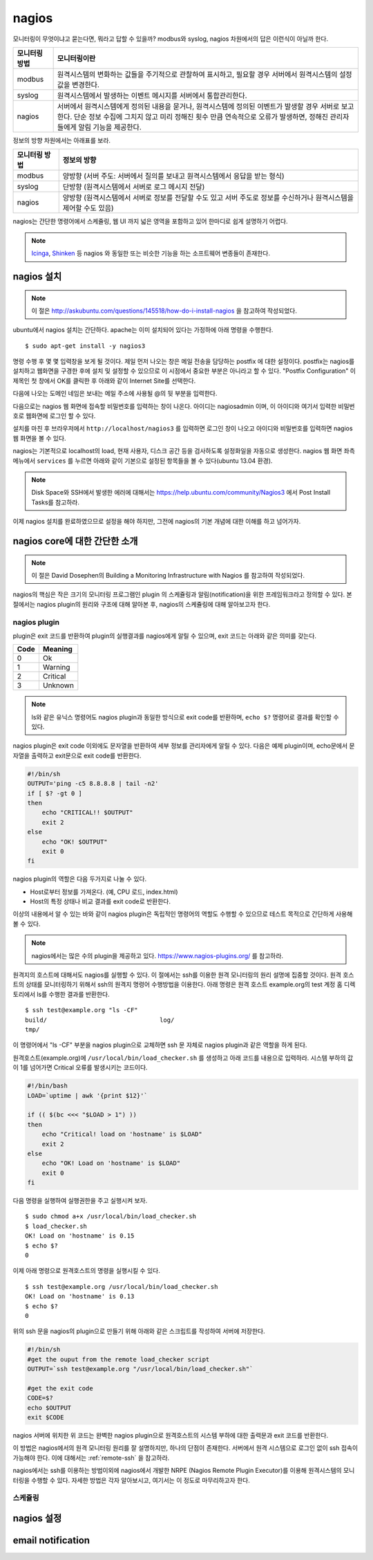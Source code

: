 nagios
------

모니터링이 무엇이냐고 묻는다면, 뭐라고 답할 수 있을까?
modbus와 syslog, nagios 차원에서의 답은 이런식이 아닐까 한다.

=============       ===================================================================================================================
모니터링 방법       모니터링이란
=============       ===================================================================================================================
modbus              원격시스템의 변화하는 값들을 주기적으로 관찰하여 표시하고, 필요할 경우 서버에서 원격시스템의 설정값을 변경한다.
syslog              원격시스템에서 발생하는 이벤트 메시지를 서버에서 통합관리한다.
nagios              서버에서 원격시스템에게 정의된 내용을 묻거나, 원격시스템에 정의된 이벤트가 발생할 경우 서버로 보고한다. 단순 정보 수집에 그치지 않고 미리 정해진 횟수 만큼 연속적으로 오류가 발생하면, 정해진 관리자들에게 알림 기능을 제공한다.
=============       ===================================================================================================================


..
    새로운 정보를 추가하거나 필요없는 정보를 빼고자 할 때, 
    유연성(flexibility) 차원에서는 아래와 같은 비교가 가능하다.

    =============       =========================
    모니터링 방법       유연성
    =============       =========================
    modbus              O (모니터링 대상을 추가하고 뺄 수 있지만, 변화된 레지스터의 내용을 별도로 유지해야 함. 즉, 모니터링 값의 의미를 설명하는 문서를 요구함) 
    syslog              OO (원하는 로그를 추가하고 필요없는 로그를 빼는 과정이 매우 용이함. 로그 자체에 모니터링 내용이 설명됨)
    nagios              X (모니터링 항목의 추가 및 삭제가 비교적 복잡함)
    =============       =========================

정보의 방향 차원에서는 아래표를 보라.

=============       =========================
모니터링 방법       정보의 방향
=============       =========================
modbus              양방향 (서버 주도: 서버에서 질의를 보내고 원격시스템에서 응답을 받는 형식)
syslog              단방향 (원격시스템에서 서버로 로그 메시지 전달)
nagios              양방향 (원격시스템에서 서버로 정보를 전달할 수도 있고 서버 주도로 정보를 수신하거나 원격시스템을 제어할 수도 있음)
=============       =========================


nagios는 간단한 명령어에서 스케쥴링, 웹 UI 까지 넓은 영역을 포함하고 있어
한마디로 쉽게 설명하기 어렵다.

.. note:: `Icinga <https://www.icinga.org/>`_, `Shinken <www.shinken-monitoring.org/>`_ 등 nagios 와 동일한 또는 비슷한 기능을 하는 소프트웨어 변종들이 존재한다.

nagios 설치
^^^^^^^^^^^

.. note:: 이 절은 http://askubuntu.com/questions/145518/how-do-i-install-nagios 을 참고하여 작성되었다.

ubuntu에서 nagios 설치는 간단하다.
apache는 이미 설치되어 있다는 가정하에 아래 명령을 수행한다.

::

  $ sudo apt-get install -y nagios3

명령 수행 후 몇 몇 입력창을 보게 될 것이다.  
제일 먼저 나오는 창은 메일 전송을 담당하는 postfix 에 대한 설정이다.
postfix는 nagios를 설치하고 웹화면을 구경한 후에 설치 및 설정할 수 
있으므로 이 시점에서 중요한 부분은 아니라고 할 수 있다.
"Postfix Configuration" 이 제목인 첫 창에서 OK를 클릭한 후 아래와 같이
Internet Site를 선택한다. 

.. image:: _static/nagios/install1.png

다음에 나오는 도메인 네임은 보내는 메일 주소에 사용될 @의 뒷 부분을
입력한다.

다음으로는 nagios 웹 화면에 접속할 비밀번호를 입력하는 창이 나온다.
아이디는 nagiosadmin 이며, 이 아이디와 여기서 입력한 비밀번호로
웹화면에 로그인 할 수 있다.

설치를 마친 후 브라우저에서 ``http://localhost/nagios3`` 를 입력하면
로그인 창이 나오고 아이디와 비밀번호를 입력하면 nagios 웹 화면을
볼 수 있다.

nagios는 기본적으로 localhost의 load, 현재 사용자, 디스크 공간
등을 검사하도록 설정화일을 자동으로 생성한다. nagios 웹 화면 좌측
메뉴에서 ``services`` 를 누르면 아래와 같이 기본으로 설정된 항목들을
볼 수 있다(ubuntu 13.04 환경).


.. image:: _static/nagios/install2.png
    :scale: 70%

.. note:: Disk Space와 SSH에서 발생한 에러에 대해서는 https://help.ubuntu.com/community/Nagios3 에서 Post Install Tasks를 참고하라.


이제 nagios 설치를 완료하였으므로 설정을 해야 하지만, 그전에
nagios의 기본 개념에 대한 이해를 하고 넘어가자.

nagios core에 대한 간단한 소개
^^^^^^^^^^^^^^^^^^^^^^^^^^^^^^
.. note:: 이 절은 David Dosephen의 Building a Monitoring Infrastructure with Nagios 를 참고하여 작성되었다.

nagios의 핵심은 작은 크기의 모니터링 프로그램인 plugin 의 스케쥴링과 
알림(notification)을 위한 프레임워크라고 정의할 수 있다.
본 절에서는 nagios plugin의 원리와 구조에 대해 알아본 후, 
nagios의 스케쥴링에 대해 알아보고자 한다.

nagios plugin
"""""""""""""
plugin은 exit 코드를 반환하여 plugin의 실행결과를 nagios에게
알릴 수 있으며,
exit 코드는 아래와 같은 의미를 갖는다.

+------+----------+
| Code | Meaning  |
+======+==========+
| 0    | Ok       |
+------+----------+
| 1    | Warning  |
+------+----------+
| 2    | Critical |
+------+----------+
| 3    | Unknown  |
+------+----------+

.. note:: ls와 같은 유닉스 명령어도 nagios plugin과 동일한 방식으로 exit code를 반환하며, ``echo $?`` 명령어로 결과를 확인할 수 있다.


nagios plugin은 exit code 이외에도 문자열을 반환하여 세부 정보를 관리자에게
알릴 수 있다.
다음은 예제 plugin이며,
echo문에서 문자열을 출력하고 exit문으로 exit code를 반환한다.

.. code-block:: sh

    #!/bin/sh
    OUTPUT='ping -c5 8.8.8.8 | tail -n2'
    if [ $? -gt 0 ]
    then
        echo "CRITICAL!! $OUTPUT"
        exit 2
    else
        echo "OK! $OUTPUT"
        exit 0
    fi



nagios plugin의 역할은 다음 두가지로 나눌 수 있다.

* Host로부터 정보를 가져온다. (예, CPU 로드, index.html)
* Host의 특정 상태나 비교 결과를 exit code로 반환한다. 

이상의 내용에서 알 수 있는 바와 같이 nagios plugin은 독립적인 
명령어의 역할도 수행할 수 있으므로 테스트 목적으로 간단하게
사용해 볼 수 있다.

.. note:: nagios에서는 많은 수의 plugin을 제공하고 있다. https://www.nagios-plugins.org/ 를 참고하라.

원격지의 호스트에 대해서도 nagios를 실행할 수 있다. 이 절에서는
ssh를 이용한 원격 모니터링의 원리 설명에 집중할 것이다.
원격 호스트의 상태를 모니터링하기 위해서 ssh의 원격지 명령어 수행방법을
이용한다. 아래 명령은 원격 호스트 example.org의 
test 계정 홈 디렉토리에서 ls를 수행한
결과를 반환한다.

::
    
    $ ssh test@example.org "ls -CF"
    build/				 log/
    tmp/
    
이 명령어에서 "ls -CF" 부분을 nagios plugin으로 교체하면 ssh 문 
자체로 nagios plugin과 같은 역할을 하게 된다. 

원격호스트(example.org)에 
``/usr/local/bin/load_checker.sh`` 를 생성하고 아래 코드를
내용으로 입력하라. 시스템 부하의 값이 1를 넘어가면 Critical 오류를
발생시키는 코드이다.

.. code-block:: sh

    #!/bin/bash
    LOAD=`uptime | awk '{print $12}'`

    if (( $(bc <<< "$LOAD > 1") ))
    then
        echo "Critical! load on 'hostname' is $LOAD"
        exit 2
    else
        echo "OK! Load on 'hostname' is $LOAD"
        exit 0
    fi

다음 명령을 실행하여 실행권한을 주고 실행시켜 보자.

::

    $ sudo chmod a+x /usr/local/bin/load_checker.sh
    $ load_checker.sh
    OK! Load on 'hostname' is 0.15
    $ echo $?
    0
    
이제 아래 명령으로 원격호스트의 명령을 실행시킬 수 있다.

::
    
    $ ssh test@example.org /usr/local/bin/load_checker.sh
    OK! Load on 'hostname' is 0.13
    $ echo $?
    0
    
위의 ssh 문을 nagios의 plugin으로 만들기 위해 아래와 같은 스크립트를 
작성하여 서버에 저장한다.

.. code-block:: sh

    #!/bin/sh
    #get the ouput from the remote load_checker script
    OUTPUT=`ssh test@example.org "/usr/local/bin/load_checker.sh"`

    #get the exit code
    CODE=$?
    echo $OUTPUT
    exit $CODE

nagios 서버에 위치한 위 코드는 완벽한 nagios plugin으로 
원격호스트의 시스템 부하에 대한 출력문과 
exit 코드를 반환한다.

이 방법은 nagios에서의 원격 모니터링 원리를 잘 설명하지만,
하나의 단점이 존재한다. 서버에서 원격 시스템으로 로그인 없이
ssh 접속이 가능해야 한다. 
이에 대해서는 :ref:`remote-ssh` 을 참고하라.

nagios에서는 ssh를 이용하는 방법이외에 nagios에서 개발한
NRPE (Nagios Remote Plugin Executor)를 이용해 원격시스템의
모니터링을 수행할 수 있다. 자세한 방법은 각자 알아보시고,
여기서는 이 정도로 마무리하고자 한다.

스케쥴링
""""""""


nagios 설정
^^^^^^^^^^^


email notification
^^^^^^^^^^^^^^^^^^
